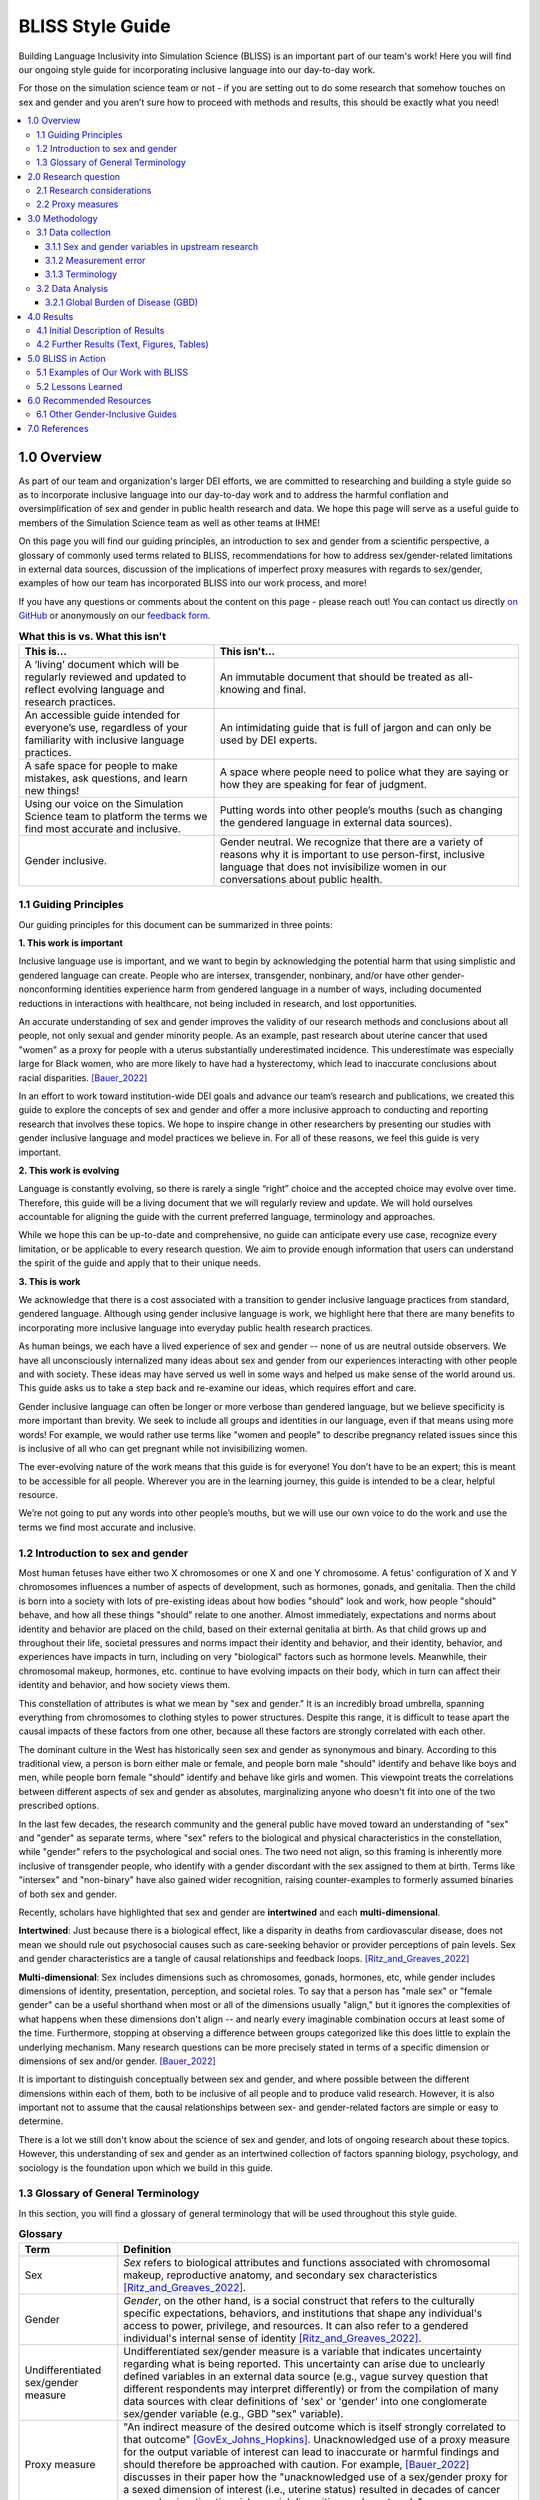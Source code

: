 ..
  Section title decorators for this document:

  ==============
  Document Title
  ==============

  Section Level 1 (#.0)
  +++++++++++++++++++++
  
  Section Level 2 (#.#)
  ---------------------

  Section Level 3 (#.#.#)
  ~~~~~~~~~~~~~~~~~~~~~~~

  Section Level 4
  ^^^^^^^^^^^^^^^

  Section Level 5
  '''''''''''''''

  The depth of each section level is determined by the order in which each
  decorator is encountered below. If you need an even deeper section level, just
  choose a new decorator symbol from the list here:
  https://docutils.sourceforge.io/docs/ref/rst/restructuredtext.html#sections
  And then add it to the list of decorators above.


.. _bliss:

==================
BLISS Style Guide
==================

Building Language Inclusivity into Simulation Science (BLISS) is an important part of
our team's work! Here you will find our ongoing style guide for incorporating inclusive 
language into our day-to-day work.

For those on the simulation science team or not - if you are setting out to do some research 
that somehow touches on sex and gender and  you aren’t sure how to proceed with methods and 
results, this should be exactly what you need!

.. contents::
  :local:

1.0 Overview 
++++++++++++
As part of our team and organization's larger DEI efforts, we are committed to researching
and building a style guide so as to incorporate inclusive language into our day-to-day work
and to address the harmful conflation and oversimplification
of sex and gender in public health research and data. 
We hope this page will serve as a useful guide to members of the Simulation Science team as
well as other teams at IHME!

.. image:: inclusion_icon.png

On this page you will find our guiding principles,
an introduction to sex and gender from a scientific perspective,
a glossary of commonly used terms related
to BLISS, recommendations for how to address sex/gender-related limitations in external data
sources, discussion of the implications of imperfect proxy measures with regards to sex/gender,
examples of how our team has incorporated BLISS into our work process, and more! 

If you have any questions or comments about the content on this page - please reach out! You can
contact us directly `on GitHub <https://github.com/ihmeuw/vivarium_research/issues?q=is%3Aopen+is%3Aissue+label%3Abliss>`_ or anonymously 
on our `feedback form <https://docs.google.com/forms/d/e/1FAIpQLSeCED9TFQsH-1u4QkFxJvno4WaEDz6h9rhJeyFlAlqyG7MAJg/viewform>`_.  

.. list-table:: **What this is vs. What this isn't**
   :header-rows: 1

   * - This is...
     - This isn't...
   * - A ‘living’ document which will be regularly reviewed and updated to reflect evolving language and research practices. 
     - An immutable document that should be treated as all-knowing and final.
   * - An accessible guide intended for everyone’s use, regardless of your familiarity with inclusive language practices. 
     - An intimidating guide that is full of jargon and can only be used by DEI experts. 
   * - A safe space for people to make mistakes, ask questions, and learn new things! 
     - A space where people need to police what they are saying or how they are speaking for fear of judgment.
   * - Using our voice on the Simulation Science team to platform the terms we find most accurate and inclusive. 
     - Putting words into other people’s mouths (such as changing the gendered language in external data sources). 
   * - Gender inclusive.  
     - Gender neutral. We recognize that there are a variety of reasons why it is important to use person-first, inclusive language that does not invisibilize women in our conversations about public health. 


1.1 Guiding Principles
----------------------

Our guiding principles for this document can be summarized in three points:  

**1. This work is important**

Inclusive language use is important, and we want to begin by acknowledging the 
potential harm that using simplistic and gendered language can create.
People who are intersex, transgender, nonbinary, and/or 
have other gender-nonconforming identities experience harm from gendered language in a 
number of ways, including documented reductions in interactions 
with healthcare, not being included in research, and lost 
opportunities.

An accurate understanding of sex and gender improves the validity
of our research methods and conclusions about all people, not only
sexual and gender minority people.
As an example, past research about uterine cancer that used "women" as a proxy for people with a uterus
substantially underestimated incidence.
This underestimate was especially large for Black women,
who are more likely to have had a hysterectomy,
which lead to inaccurate conclusions about racial disparities. [Bauer_2022]_

In an effort to work toward institution-wide DEI goals and
advance our team’s research and publications, we created this guide to explore the
concepts of sex and gender and offer a more inclusive approach to conducting and reporting research
that involves these topics.
We hope to inspire change in other researchers by presenting our studies with gender 
inclusive language and model practices we believe in. For all of these reasons, we feel this 
guide is very important.

**2. This work is evolving**

Language is constantly evolving, so there is rarely a single “right” choice and the accepted 
choice may evolve over time. Therefore, this guide will be a living document that we will 
regularly review and update. We will hold ourselves accountable for aligning the guide with 
the current preferred language, terminology and approaches.  

While we hope this can be up-to-date and comprehensive, no guide can anticipate every use case, 
recognize every limitation, or be applicable to every research question. We aim to provide enough 
information that users can understand the spirit of the guide and apply that to their unique needs.  

**3. This is work**

We acknowledge that there is a cost associated with a transition to gender inclusive language 
practices from standard, gendered language. Although using gender inclusive language is work, 
we highlight here that there are many benefits to incorporating more inclusive language into 
everyday public health research practices.

As human beings, we each have a lived experience of sex and gender -- none of us
are neutral outside observers.
We have all unconsciously internalized many ideas about sex and gender from our
experiences interacting with other people and with society.
These ideas may have served us well in some ways and helped us make sense of the world
around us.
This guide asks us to take a step back and re-examine our ideas, which requires effort and care.

Gender inclusive language can often be longer or more verbose than gendered language, but we 
believe specificity is more important than brevity. We seek to include all groups and identities 
in our language, even if that means using more words! For example, we would rather use terms like 
"women and people" to describe pregnancy related issues since this is inclusive of all who can get 
pregnant while not invisibilizing women.

The ever-evolving nature of the work means that this guide is for everyone! You don’t have to be 
an expert; this is meant to be accessible for all people. Wherever you are in the learning 
journey, this guide is intended to be a clear, helpful resource.  

We’re not going to put any words into other people’s mouths, but we will use our own voice to do 
the work and use the terms we find most accurate and inclusive.

1.2 Introduction to sex and gender
----------------------------------

Most human fetuses have either two X chromosomes or one X and one Y chromosome.
A fetus' configuration of X and Y chromosomes influences a number of aspects of development,
such as hormones, gonads, and genitalia.
Then the child is born into a society with lots of pre-existing ideas about how bodies "should"
look and work, how people "should" behave, and how all these things "should" relate to one another.
Almost immediately, expectations and norms about identity and behavior are placed on the child,
based on their external genitalia at birth.
As that child grows up and throughout their life, societal pressures and norms impact their identity and behavior,
and their identity, behavior, and experiences have impacts in turn,
including on very "biological" factors such as hormone levels.
Meanwhile, their chromosomal makeup, hormones, etc. continue to have evolving impacts on their body,
which in turn can affect their identity and behavior, and how society views them.

This constellation of attributes is what we mean by "sex and gender."
It is an incredibly broad umbrella, spanning everything from
chromosomes to clothing styles to power structures.
Despite this range, it is difficult to tease apart the causal impacts of these factors from
one other, because all these factors are strongly correlated with each other.

The dominant culture in the West has historically seen sex and gender as synonymous and
binary.
According to this traditional view, a person is born either male or female,
and people born male "should" identify and behave like boys and men,
while people born female "should" identify and behave like girls and women.
This viewpoint treats the correlations between different aspects of sex and gender
as absolutes, marginalizing anyone who doesn't fit into one of the two prescribed options.

In the last few decades, the research community and the general public have moved toward an understanding
of "sex" and "gender" as separate terms, where "sex" refers to the biological and physical
characteristics in the constellation, while "gender" refers to the psychological and social ones.
The two need not align, so this framing is inherently more inclusive of transgender people,
who identify with a gender discordant with the sex assigned to them at birth.
Terms like "intersex" and "non-binary" have also gained wider recognition, raising counter-examples to formerly
assumed binaries of both sex and gender.

Recently, scholars have highlighted that sex and gender are **intertwined** and each **multi-dimensional**.

**Intertwined**: Just because there is a biological effect, like a disparity in deaths from cardiovascular disease,
does not mean we should rule out psychosocial causes such as care-seeking behavior or provider
perceptions of pain levels.
Sex and gender characteristics are a tangle of causal relationships and feedback loops. [Ritz_and_Greaves_2022]_

**Multi-dimensional**: Sex includes dimensions such as chromosomes, gonads, hormones, etc, while gender
includes dimensions of identity, presentation, perception, and societal roles.
To say that a person has "male sex" or "female gender" can be a useful shorthand
when most or all of the dimensions usually "align," but it ignores the complexities
of what happens when these dimensions don't align -- and nearly every imaginable
combination occurs at least some of the time.
Furthermore, stopping at observing a difference
between groups categorized like this does little to explain the underlying mechanism.
Many research questions can be more precisely stated in terms of a specific dimension or dimensions
of sex and/or gender. [Bauer_2022]_

It is important to distinguish conceptually between sex and gender,
and where possible between the different dimensions within each of them,
both to be inclusive of all people and to produce valid research.
However, it is also important not to assume that the causal relationships between
sex- and gender-related factors are simple or easy to determine.

There is a lot we still don't know about the science of sex and gender,
and lots of ongoing research about these topics.
However, this understanding of sex and gender as an intertwined collection
of factors spanning biology, psychology, and sociology is the foundation
upon which we build in this guide.

1.3 Glossary of General Terminology
-----------------------------------
In this section, you will find a glossary of general terminology that will be used 
throughout this style guide. 


.. list-table:: **Glossary**
   :header-rows: 1

   * - Term
     - Definition
   * - Sex
     - *Sex* refers to biological attributes and functions associated with chromosomal makeup, 
       reproductive anatomy, and secondary sex characteristics [Ritz_and_Greaves_2022]_.
   * - Gender
     - *Gender*, on the other hand, is a social construct that refers to the culturally specific 
       expectations, behaviors, and institutions that shape any individual's access to power, 
       privilege, and resources. It can also refer to a gendered individual's internal sense of 
       identity [Ritz_and_Greaves_2022]_.
   * - Undifferentiated sex/gender measure
     - Undifferentiated sex/gender measure is a variable that indicates uncertainty 
       regarding what is being reported. This uncertainty can arise  due to unclearly defined variables 
       in an external data source (e.g., vague survey question that different respondents may interpret differently) 
       or from the compilation of many data sources with clear definitions of 'sex' or 'gender' into one 
       conglomerate sex/gender variable (e.g., GBD "sex" variable).
   * - Proxy measure
     - "An indirect measure of the desired outcome which is itself strongly correlated to that outcome" [GovEx_Johns_Hopkins]_.
       Unacknowledged use of a proxy measure for the output variable of interest can lead to inaccurate
       or harmful findings and should therefore be approached with caution. For example, [Bauer_2022]_
       discusses in their paper how the "unacknowledged use of a sex/gender proxy for a sexed dimension of interest
       (i.e., uterine status) resulted in decades of cancer research misestimating risks, racial disparities,
       and age trends".
   * - Sex assigned at birth
     - "Recorded on initial birth record; generally genital phenotype" [Bauer_2022]_.
   * - Intersex status
     - "Reported presence of intersex conditions generally or a specific condition" [Bauer_2022]_. 
   * - Gender identity
     - "Personally held sense of one’s gender as man/boy, woman/girl, another cultural gender, 
       trans, nonbinary, etc." [Bauer_2022]_.
   * - Gender role
     - "the different expectations that individuals, groups, and societies have of individuals based on their sex and based on each society's values and beliefs about gender" [Blackstone_2003]_.
   * - Sex- and gender-related factors
     - An umbrella term that refers to any and all characteristics related to sex and/or gender (e.g., 
       gamete size, hormone production, so-called 'secondary sex
       characteristics' such as body hair or breast tissue, gender identity, gender expression, gendered social roles, etc). 
   * - Intersex identity
     - "Personally held identification as intersex" [Bauer_2022]_.
   * - Sexual and gender minority (SGM) 
     - An umbrella term that includes (but is not limited to) individuals that are two-spirit, 
       intersex, lesbian, gay, bisexual, transgender, non-binary, asexual, or have other gender 
       non-conforming identities.


2.0 Research question
+++++++++++++++++++++

As much as possible, our research should be precise about the variables of interest.
For example, if we are modeling pregnancy, the variable we are interested in is the
ability to become pregnant.
This not only clarifies that we are interested in biological sex and not gender, but is even
more precise that it is this facet of biological sex that matters,
not another facet such as chromosomal makeup.

It is frequently not possible to be this precise;
we should try to at least determine whether our research question is about sex or gender.
In some cases, even this may not be clear, for example if we are researching an
association that could be mediated by either sex or gender (or both), making them both
variables of interest.

2.1 Research considerations
---------------------------

Before beginning with your research, there are some considerations to take as you read through
our recommendations. 

- Audience  (both in terms of readership and affected/studied population; e.g., global health vs. 
US health; maternal health; geographically and culturally specific gender dynamics) 
- Target journal policies (although uncommon, some journals might have preexisting guidelines for 
how to report on sex and gender)
- Centrality of sex/gender to research question 

2.2 Proxy measures
------------------

When defining your research question, you might have to use proxy measures (e.g., due to a lack of availability of primary data - more
on this in Section 3.1 Data collection below.) 
A proxy measure is another variable that is highly correlated with the variable of interest,
which we use as a stand-in for it.
In the pregnancy example, we might use as a proxy whether `someone was assigned female sex at birth <https://en.wikipedia.org/wiki/Sex_assignment>`_
and is between the ages of 15 and 50.
This is an imperfect proxy for the ability to become pregnant. You can see how these 
measures overlap, but are not the same in the figure below. 

.. image:: bliss_proxy_fig.png

Whenever we use a proxy measure, we introduce a limitation into our research,
which we should acknowledge explicitly.
These limitations could lead to harm if they informed incorrect conclusions that
resulted in real-world decisions or policies.
This harm would be especially likely to impact those for whom the proxy measure and the
underlying variable of interest are not the same.
For example, if we use gender as a proxy measure for sex,
the people most likely to be left out of our conclusions are transgender, non-binary,
and intersex people.
We should always weigh these harms against the potential benefits of the research
before deciding to use a proxy measure.

3.0 Methodology
+++++++++++++++

3.1 Data collection
-------------------

Our research doesn't generally involve primary data collection.
Therefore, the *input* data to our modeling process is almost always
the *output* of other research, such as a survey, which we don't have
control over.

A lot of the time, we are multiple steps removed from the original data.
For example, many of our models use Global Burden of Disease (GBD) outputs.
These outputs are the result of a modeling process which itself
uses published results from primary research.
GBD is a little bit special in that we have a pretty good understanding of
its inner workings; see the GBD-specific section below.

Frequently, upstream research does not report sex and/or gender in ways that
reflect the difference between, and complexity of, those concepts.
Since we are stuck with whatever is reported, we have to decide
both how to use the variables reported in our analysis, and how to acknowledge
the limitations introduced to our research by these issues in our
research outputs (presentations, reports, etc). 

3.1.1 Sex and gender variables in upstream research 
~~~~~~~~~~~~~~~~~~~~~~~~~~~~~~~~~~~~~~~~~~~~~~~~~~~

**We should not take the names of sex or gender variables in input data at
face value.**
Due to prevalent misunderstandings of sex and gender as distinct and complex concepts,
these variables are very likely to be mislabeled.

Instead, we should trace these variables back to their source when it is
feasible to do so.

This figure shows some example data sources and some of the common pitfalls. For example, 
data sources might mislabel their data (gender vs sex), might use misleading or 
difficult questions ("Are you male or female?" doesn't indicate sex vs gender and 
doesn't have options for gender non-conforming people), or might conflate different aspects of sex and 
gender (gender presentation might differ from identity). There are some cases where 
a more exact and defined metric is used though - such as sex assigned at birth. 

.. image:: bliss_data_sources_fig.png

When it is not feasible to trace a sex or gender variable back to its source,
either because we are many steps removed from the original data or because
there is a lack of public documentation about a data source,
**we should assume that it is a non-differentiated sex/gender measure,**
unless there are clear signs of effort to construct a valid sex/gender measure.
Unfortunately, given current research practices, it is most common that a single binary variable
labeled either "gender" or "sex" actually represents a non-differentiated sex/gender measure.

3.1.2 Measurement error
~~~~~~~~~~~~~~~~~~~~~~~

In the evaluation of sex and/or gender as a variable in an epidemiologic study, error in
the measurement of these variables can lead to bias in study results. Measurement error
may be introduced through researchers assuming participants' gender rather than self-reporting,
or not asking questions in a way that allows participants to accurately report their sex
and/or gender.

In situations where sex and/or gender are being treated as an exposure variable relative to
some outcome (for instance, in a research question such as "what influence does sex have on
a given outcome?"), measurement error will bias the measure of effect, and the direction of 
the bias depends on whether or not the measurement error is differential or non-differential
with respect to the outcome. Each case is described below:

- Non-differential measurement error of the exposure is when the amount of exposure 
  misclassification does not vary by outcome level. In this case, the measure of effect of the
  exposure on the outcome will be biased towards the null.

- Differential measurement error of the exposure occurs when the amount of exposure 
  misclassification varies by the outcome level. For instance, a study design in which gender was
  ascertained from recorded sex in medical records for lung cancer cases, but was self-reported
  among control participants is likely to have differential rates of measurement error of gender
  by case versus control status. In this situation, the measure of effect of the exposure on the 
  outcome may be biased upwards or downwards.

In either case, measurement error of sex and/or gender can lead to biased results and care 
should be taken to minimize error in measuring these variables (as for all variables!) to 
minimize bias in study results. When we are using data published by others, it is important
to consider how results may be affected by potential measurement error and dicuss any
relevant limitations accordingly.

3.1.3 Terminology
~~~~~~~~~~~~~~~~~

When we determine that a variable in an input data source reflects something different
than the name it was given by the upstream researchers, we should use the more
accurate terminology wherever possible, even when talking specifically about that
data source.

The only exception to this is that we should unambiguously state, somewhere in our
research outputs, the variable name we used from the input data file.
This should only need to be mentioned once.
This promotes clarity and reproducibility by ensuring that readers can find the
data we used.

For example, the first time we mentioned the sex/gender variable of the National Health and Nutrition Examination Survey (NHANES)
in the appendix of the VEHSS diabetic retinopathy paper: [VEHSS_DR]_

.. pull-quote::

  NHANES data report a variable named “gender,” but... [description of limitations]

  As such, this variable is best understood as a
  non-differentiated sex/gender measure, a proxy measure for both sex and gender that does
  not directly measure either.
  Hereafter, we refer to this variable as “sex/gender” to reflect
  this limitation.

Because we are deviating from the language of the upstream research authors, it is
a good idea to (concisely) justify why we think the original authors' language was inaccurate.
In the NHANES example, the full first sentence of the above quote was:

.. pull-quote::
  NHANES data report a variable named “gender,” but this reflects a survey question, “Is
  {NAME} male or female?,” which only allowed binary responses, was only asked by the
  interviewer if they hadn't already assumed the gender of the respondent, and could be
  interpreted as asking about biological sex.

3.2 Data Analysis
-----------------

3.2.1 Global Burden of Disease (GBD)
~~~~~~~~~~~~~~~~~~~~~~~~~~~~~~~~~~~~

The GBD study is very complex and has many different data sources. Here, 
we provide a general overview of how the demographics team works with the "sex" 
(later referred to undifferentiated sex/gender as this is more accurate) 
variable and some of the limitations (as of GBD 2021). To understand undifferentiated 
sex/gender in the context of a 
particular disease or risk factor, please reference the `GBD methods appendix <https://www.thelancet.com/journals/lancet/article/PIIS0140-6736(20)30925-9/fulltext#supplementaryMaterial>`_ to 
see the exact data sources used. 

The high level steps used for calculating population estimates for each 
country, year, age group and sex/gender are: 

  #. First, GBD uses fertility rate estimates from hospital records and surveys such as DHS to define the population. A standard sex ratio at birth is applied to all. 
  #. The population is then aged up from birth, with mortality. In the 0-5 age group, mortality estimates come from DHS surveys, vital registries and death records. 
  #. In older age groups, mortality estimates continue and are derived from vital registries and death records. 
  #. Next, fatal discontinuities such as war or natural disasters are added. 
  #. Lastly, the estimated population is then matched against census and other survey results and adjustments are made as needed. 

While it would be challenging to include how sex/gender is recorded in all data sources used, here are some examples: 

- In the DHS survey, women (unknown how "women" are identified or what might happen if a man were the birthing parent) are asked about their births and children, specifically they are asked about their "sons and daughters" or later "boys and girls". No option is included for intersex children and it is not clear how they would be recorded. 
- Death certificates are usually completed by a medical professional and therefore reflect a person's anatomy at death. The options are male, female or "unknown". Unknown is usually used only if a body is mutilated such that anatomy cannot be determined. There is not a box to include gender or identity. 
- The US Census asks "What is [person 1]'s sex?" with options for male and female only. They state that the question should be completed based on how that person currently identifies. 

These methods contain a few limitations: 

- Sex assigned at birth is used to create the population. Intersex people are not considered here and the full population is assigned to either male or female. 
- An implicit assumption of creating a population based on sex assigned at birth and then aging it up is that no one changes sex/gender during their lifetime. We know this to be untrue. 
- Additionally, different data sources track different data - anatomy at death might be different than a held sex identity. 
- More broadly, GBD does not attempt to include any category other than male or female. 
- Since there are so many different input data sources and they vary by country, it would be very difficult for GBD to have anything other than "undifferentiated sex/gender" in their final results. However, GBD still uses the language "sex" for its variable. 

More information on the methods can be found in the `demographics methods appendix <https://www.thelancet.com/journals/lancet/article/PIIS0140-6736(20)30977-6/fulltext#supplementaryMaterial>`_

4.0 Results
+++++++++++

As mentioned above, before beginning our research, we should determine the variables
of interest: the facets of gender and/or sex that we expect to be most directly associated with
our outcome.
If it isn't possible to narrow this down or distinguish what might be important, we can consider
all gender- and sex-related factors to be variables of interest.

When we present our findings, we have two goals:

* Accurately convey what associations we are looking for, and what the causal structures might be.
  We should strive to be as precise as possible, and not rely on "common sense"
  to indicate which gender- and sex-related factors are related to a health outcome.
  Despite prevailing belief that sex affects gender but not vice versa, there is
  strong evidence for causal influence in both directions. [Ritz_and_Greaves_2022]_ [Springer_2012]_
  Even when we do think that a sex-related factor is most proximal to our outcome,
  we should still mention that some of its impact could be mediated through
  gender factors and that it is difficult to disentangle these.
* Highlight data limitations around sex and gender measures.
  We don't want our inclusive language to give the impression that we are able to make accurate
  conclusions about sexual and gender minority populations when the data prevents us from doing this.
  Furthermore, drawing attention to the problems with how almost every data source currently
  captures sex and/or gender raises awareness that changes need to be made in primary data collection.

In this section, we make some suggestions about language to use in external
communications when discussing findings (papers, talks, etc).

4.1 Initial Description of Results
----------------------------------

Before the first time a gender- or sex-related result is presented,
we should:

- Name the gender- and sex-related factors our result pertains to, if clear.
  If unclear (which is most of the time), call out the difficulty of disentangling factors
  from each other, to prevent readers from jumping to the conclusion that it's always
  biological factors that are important.
- Acknowledge data limitations and proxy measures used.
- Call for better data to be collected.

When the sex/gender related factors we are reporting on are unclear - 
for example when we have assumed equivalence between different measures across 
data sources - we should use terms that reflect this uncertainty. 
To understand this, we can look at our figure of hypothetical data sources 
from above. There is now an additional row with how we would include 
this data in our analysis. You can see the first two data sources would both be 
undifferentiated sex/gender. This is due to ambiguity between sex and gender in 
the question asked. 

The latter two data sources more clearly reflect sex, although one is sex assigned 
at birth and the other is sex identity. Therefore if you included both data source 
3 and 4, you might label this as sex. 

If you included one of the first two data sources as well, it is no longer clear 
that sex is measured instead of gender and so you would use undifferentiated sex/gender. 

.. image:: bliss_data_sources_fig_2.png


Let's consider the example of reporting a result about pregnancy.
In this case, while gender-related factors could play a role in e.g. pregnancy outcomes,
the sex- or gender-related factor with the most direct relevance is clearly the ability
to become pregnant.
In this case, we might say:

.. pull-quote::

  In health research on pregnancy, it is important to identify the group
  of people who can become pregnant.
  Typically, a proxy measure of "women of reproductive age" is constructed for
  this purpose, combining some indicator of female sex or gender with an age restriction
  such as 15-49 years.
  This measure does not account for infertility, for example by including people who
  have had hysterectomies.
  Additionally, when it is defined in a way that conflates sex with gender,
  it will be highly inaccurate among transgender people and other gender minority populations.

  To be more precise and inclusive in our language, we define our population of interest as
  women and birthing people of reproductive age (WBPRA): people ages 15-49 who were assigned
  female sex at birth.
  Note that this definition retains the limitation about infertility.

  Sex assigned at birth was not measured in any of our data sources,
  so we used proxy measures for this attribute.
  Notably, <source> and <source> only provided undifferentiated sex/gender measures,
  making it unclear how our conclusions generalize to transgender people and other gender minority populations.
  Due to these issues, our results are among WBPRA according to imperfect proxy measures.
  To address these limitations, data would need to be collected using more robust measures
  of sex- and gender-related factors. [Bauer_2017]_ [Nielsen_2021]_ [ABS_2021]_ [National_Academies_2022]_

On the other hand, if we were doing descriptive epidemiology and didn't have even an educated
guess of what specific sex- and gender-related factors could be associated with our outcome:

.. pull-quote::

  Sex and gender are multi-dimensional concepts.
  Collectively, they span a number of biological (sex-related) and sociocultural
  (gender-related) factors which are highly correlated and causally entangled with one other. [Bauer_2022]_ [Springer_2012]_
  Frequently in health research, differences are attributed wholly to sex-related factors, when
  in fact gender-related factors also play a part in those differences. [Ritz_and_Greaves_2022]_ [Springer_2012]_
  For example, gender-associated behaviors such as care-seeking and risk-taking can influence
  health outcomes,
  and structural or interpersonal sexism or cisnormativity can influence the quality of preventive health
  care received.
  Since prevalence of <outcome> could be influenced by sex- and/or gender-related factors,
  an ideal analysis would report prevalence by multiple of these factors.

  However, each data source used in this study reported only a single sex or gender variable,
  and many of these were binary as well as undifferentiated.
  Therefore, we have used each of these variables as proxies for the entire group of
  sex- and gender-related factors, and are only able to report prevalence in "male" and "female"
  groups.
  It is unclear how our conclusions would generalize to transgender people and other gender minority
  populations.
  To address these limitations, data would need to be collected using more robust measures
  of sex- and gender-related factors. [Bauer_2017]_ [Nielsen_2021]_ [ABS_2021]_ [National_Academies_2022]_

.. todo::

  Reference 'measurement error' section again here.

4.2 Further Results (Text, Figures, Tables)
-------------------------------------------

Of course, it is not possible to include a long explanation each and every time sex- or
gender-related concepts are referenced.
After an initial, comprehensive description, we have to switch to some kind of shorthand.

The most important things to keep in mind when choosing this shorthand are:

- If the full term includes both sex and gender, both should appear in it in some way
  -- using only one or the other invites the reader to jump to conclusions.
- Likewise, we should not use the basic terms "males" and "females" or "men" and "women"
  when we are reporting a concept that is more complex than correctly-measured sex or gender alone.
- If the full term includes an acknowledgement that results are based on proxy measures,
  that should be preserved, or at least nodded to, in the shorthand.

.. todo::

  Give concrete recommendations for shorthand in common situations (e.g. proxy for all sex- and gender-related factors)

To continue the two examples from the previous section, the pregnancy example might use this shorthand:

.. pull-quote::
  
  ... our results are among WBPRA according to imperfect proxy measures,
  henceforth "proxy WBPRA."

  ... the fertility rate was 14 per 1,000 person-years among proxy WBPRA ...

while the descriptive epidemiology example might use this:

.. pull-quote:: 

  ... we estimate that prevalence was 7.8% among people with a "male" proxy value for sex- and gender-related factors ...

.. todo::
  This should be shorter!


5.0 BLISS in Action 
+++++++++++++++++++

Our team has been able to implement these BLISS guidelines in our own work. 
Here we chronicle guides, papers and presentations that include BLISS best 
practices, as well as some lessons learned. 

5.1 Examples of Our Work with BLISS
-----------------------------------

#. A `BLISS guide for Topics Concerning Pregnancy <https://uwnetid.sharepoint.com/:w:/r/sites/ihme_simulation_science_team/_layouts/15/Doc.aspx?sourcedoc=%7B3E09642A-1A84-4D63-8690-EDA98E611295%7D&file=202204_Gender%20Neutral%20Language%20for%20Topics%20concerning%20Pregnancy.docx&action=default&mobileredirect=true>`_. This includes recommendations on gender inclusive language that can be used for topics of pregnancy and child birth. 
#. A presentation about IV iron at the `Institute of Disease Modeling symposium <https://uwnetid.sharepoint.com/:p:/r/sites/ihme_simulation_science_team/_layouts/15/Doc.aspx?sourcedoc=%7B141E4585-6A1B-414C-8DDE-2F075FEB1667%7D&file=20230501_IDM_Symposium_DRAFT_v0.2.pptx&action=edit&mobileredirect=true>`_. This presentation included many of the terms from our pregnancy guide implemented in practice.
#. A paper on the `prevalence of diabetic retinopathy <https://jamanetwork.com/journals/jamaophthalmology/article-abstract/2806093>`_ that includes a "nondifferentiated sex and gender measure" for data analysis and helpful explanation of what that means with respect to the specific primary data sources used. 



5.2 Lessons Learned
-------------------

- Most people are willing and even enthusiastic about improving language to be more gender inclusive! 
- Changing language requires an explanation. It is important to explain the new language, why it is important and what it means.
- In situations where using gender-inclusive language changes established practices or definitions in the field (e.g., maternal mortality is a commonly understood term), we must take extra care to not confuse our audience and ensure all are able to understand and benefit from our work. 
- As secondary data analyzers, we are limited by the data we can find and the information included about its collection. As much as we want to, it it often impossible to decide if a variable represents sex or gender or who in a dataset might be being missed, or misclassified. 
- Acknowledging these limitations and considering their impact is an important part of this work. 


.. image:: safe_space_icon.png

6.0 Recommended Resources
+++++++++++++++++++++++++

.. list-table:: **Recommended papers on sex and/or gender-related topics**
   :header-rows: 1

   * - You want to know more about...
     - So we recommend you check out... 
   * - How to be inclusive in pregnancy-related research
     - * *Men, trans/masculine, and non-binary people’s experiences of pregnancy loss: an international qualitative study* [Riggs_2020]_
       * *Gender-inclusive writing for epidemiological research on pregnancy* [Rioux_2022]_
   * - How sex and gender are multidimensional and interrelated
     - * *Sex and Gender Multidimensionality in Epidemiologic Research* [Bauer_2022]_
       * *Beyond a catalogue of differences: A theoretical frame and good practice guidelines for researching sex/gender in human health.* [Springer_2012]_
       * *Transcending the Male-Female Binary in Biomedical Research: Constellations, Heterogeneity, and Mechanism When Considering Sex and Gender.* [Ritz_and_Greaves_2022]_
   * - How to build an inclusive survey questionnaire
     - *Transgender-inclusive measures of sex/gender for population surveys: Mixed-methods evaluation and recommendations* [Bauer_2017]_

6.1 Other Gender-Inclusive Guides
---------------------------------

- DEI Research Guide
- Design team guidelines for discussing gender, sex, and sexuality
- Gates Foundation
- World Health Organization


7.0 References
++++++++++++++

.. [VEHSS_DR] Lundeen EA, Burke-Conte Z, Rein DB, et al. Prevalence of Diabetic Retinopathy in the US in 2021. JAMA Ophthalmol. Published online June 15, 2023. doi:10.1001/jamaophthalmol.2023.2289, `online version <https://jamanetwork.com/journals/jamaophthalmology/fullarticle/2806093>`_

.. [Bauer_2022]
    Bauer, G. (2022) Sex and Gender Multidimensionality in Epidemiologic Research. American Journal of Epidemiology, Oxford University Press, 30 September 2022, https://academic.oup.com/aje/article/192/1/122/6747669. 

.. [Ritz_and_Greaves_2022]
    Ritz, S. and Greaves, L. (2022) Transcending the Male-Female Binary in Biomedical Research: Constellations, Heterogeneity, and Mechanism When Considering Sex and Gender. International Journal of Environmental Research and Public Health, 30 March 2022, https://www.mdpi.com/1660-4601/19/7/4083.

.. [GovEx_Johns_Hopkins]
    https://centerforgov.gitbooks.io/benchmarking/content/

.. [Springer_2012]
    Springer, K., Stellman, J., Jordan-Young, R. (2012) Beyond a catalogue of differences: A theoretical frame and good practice guidelines for researching sex/gender in human health. Social Science & Medicine, June 2012, https://doi.org/10.1016/j.socscimed.2011.05.033

.. [Bauer_2017]
    Bauer, G.R., Braimoh, J., Scheim, A.I., Dharma, C. (2017) Transgender-inclusive measures of sex/gender for population surveys: Mixed-methods evaluation and recommendations. PLoS ONE 12(5): e0178043. https://doi.org/10.1371/journal.pone.0178043

.. [Blackstone_2003]
    Blackstone, A. (2003) Gender Roles and Society. In Human Ecology: An Encyclopedia of Children, Families, Communities, and Environments: pp.335-338.

.. [Nielsen_2021]
    Nielsen, M.W., Stefanick, M.L., Peragine, D. et al. Gender-related variables for health research. Biol Sex Differ 12, 23 (2021). https://doi.org/10.1186/s13293-021-00366-3

.. [ABS_2021]
    Standard for Sex, Gender, Variations of Sex Characteristics and Sexual Orientation Variables. Australian Bureau of Statistics. https://www.abs.gov.au/statistics/standards/standard-sex-gender-variations-sex-characteristics-and-sexual-orientation-variables/latest-release

.. [National_Academies_2022]
    Measuring Sex, Gender Identity, and Sexual Orientation. National Academies of Sciences, Engineering, and Medicine. https://nap.nationalacademies.org/catalog/26424/measuring-sex-gender-identity-and-sexual-orientation

.. [Riggs_2020] 
    Riggs, D., Pearce, R., Pfeffer, C., Hines, S., White, F.R., Ruspini, E. (2020) Men, trans/masculine, and non-binary people’s experiences of pregnancy loss: an international qualitative study`. BMC Pregnancy and Childbirth. https://bmcpregnancychildbirth.biomedcentral.com/articles/10.1186/s12884-020-03166-6  

.. [Rioux_2022]
    Rioux, C., Weedon, S., London-Nadeau, K., Pare, A., Juster, R.P., Roos, L., Freeman, M., Tomfohr-Madsen, L. (2022) Gender-inclusive writing for epidemiological research on pregnancy. J Epidemiological
    Community. 28 June 2022, http://dx.doi.org/10.1136/jech-2022-219172).